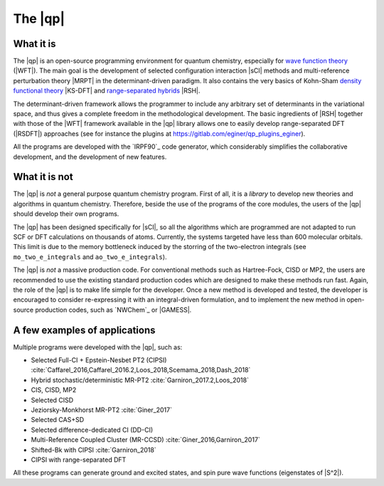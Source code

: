 ========
The |qp|
========

.. image:: /_static/qp2.png
   :align: center
   :width: 200px
   :alt: Quantum Package


What it is
==========

The |qp| is an open-source programming environment for quantum chemistry,
especially for `wave function theory <https://en.wikipedia.org/wiki/Ab_initio_quantum_chemistry_methods>`_ (|WFT|).
The main goal is the development of selected configuration interaction |sCI|
methods and multi-reference perturbation theory |MRPT| in the
determinant-driven paradigm. It also contains the very basics of Kohn-Sham `density functional theory <https://en.wikipedia.org/wiki/Density_functional_theory>`_ |KS-DFT| and `range-separated hybrids <https://aip.scitation.org/doi/10.1063/1.1383587>`_ |RSH|.  

The determinant-driven framework allows the programmer to include any arbitrary set of 
determinants in the variational space, and thus gives a complete freedom in the methodological 
development. The basic ingredients of |RSH| together with those of the |WFT| framework available in the |qp| library allows one to easily develop range-separated DFT (|RSDFT|) approaches (see for instance the plugins at `<https://gitlab.com/eginer/qp_plugins_eginer>`_). 

All the programs are developed with the `IRPF90`_ code generator, which considerably simplifies
the collaborative development, and the development of new features.



What it is not
==============

The |qp| is *not* a general purpose quantum chemistry program.
First of all, it is a *library* to develop new theories and algorithms in quantum chemistry. 
Therefore, beside the use of the programs of the core modules, the users of the |qp| should develop their own programs.

The |qp| has been designed specifically for |sCI|, so all the
algorithms which are programmed are not adapted to run SCF or DFT calculations
on thousands of atoms. Currently, the systems targeted have less than 600
molecular orbitals. This limit is due to the memory bottleneck induced by the storring of the two-electron integrals (see ``mo_two_e_integrals`` and ``ao_two_e_integrals``). 

The |qp| is *not* a massive production code. For conventional
methods such as Hartree-Fock, CISD or MP2, the users are recommended to use the
existing standard production codes which are designed to make these methods run
fast. Again, the role of the |qp| is to make life simple for the
developer. Once a new method is developed and tested, the developer is encouraged
to consider re-expressing it with an integral-driven formulation, and to 
implement the new method in open-source production codes, such as `NWChem`_
or |GAMESS|.


A few examples of applications
==============================

Multiple programs were developed with the |qp|, such as:

- Selected Full-CI + Epstein-Nesbet PT2 (CIPSI) :cite:`Caffarel_2016,Caffarel_2016.2,Loos_2018,Scemama_2018,Dash_2018`
- Hybrid stochastic/deterministic MR-PT2 :cite:`Garniron_2017.2,Loos_2018`
- CIS, CISD, MP2
- Selected CISD
- Jeziorsky-Monkhorst MR-PT2 :cite:`Giner_2017`
- Selected CAS+SD
- Selected difference-dedicated CI (DD-CI)
- Multi-Reference Coupled Cluster (MR-CCSD) :cite:`Giner_2016,Garniron_2017`
- Shifted-Bk with CIPSI :cite:`Garniron_2018`
- CIPSI with range-separated DFT

All these programs can generate ground and excited states, and spin pure wave
functions (eigenstates of |S^2|).



